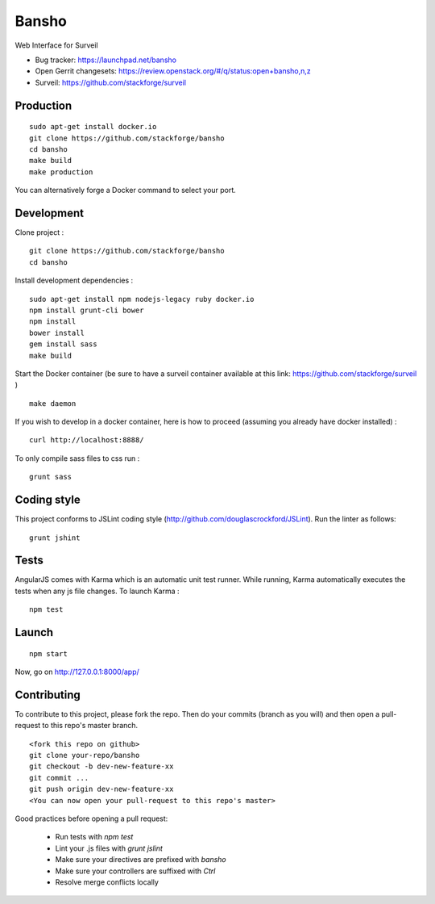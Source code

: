 ======
Bansho
======

Web Interface for Surveil

* Bug tracker: https://launchpad.net/bansho
* Open Gerrit changesets: https://review.openstack.org/#/q/status:open+bansho,n,z
* Surveil: https://github.com/stackforge/surveil

.. image:: https://github.com/stackforge/surveil-specs/raw/master/bansho.png
      :alt: Bansho interface picture

Production
==========


::

    sudo apt-get install docker.io
    git clone https://github.com/stackforge/bansho
    cd bansho
    make build
    make production


You can alternatively forge a Docker command to select your port.


Development
===========

Clone project :

::

    git clone https://github.com/stackforge/bansho
    cd bansho


Install development dependencies :

::

    sudo apt-get install npm nodejs-legacy ruby docker.io
    npm install grunt-cli bower
    npm install
    bower install
    gem install sass
    make build


Start the Docker container (be sure to have a surveil container available at this link: https://github.com/stackforge/surveil )

::

    make daemon


If you wish to develop in a docker container, here is how to proceed (assuming
you already have docker installed) :

::

    curl http://localhost:8888/


To only compile sass files to css run :

::

    grunt sass


Coding style
============

This project conforms to JSLint coding style (http://github.com/douglascrockford/JSLint).
Run the linter as follows:

::

    grunt jshint

Tests
=====

AngularJS comes with Karma which is an automatic unit test runner.
While running, Karma automatically executes the tests when any js file changes.
To launch Karma :

::

    npm test

Launch
======

::

    npm start


Now, go on http://127.0.0.1:8000/app/

Contributing
============

To contribute to this project, please fork the repo. Then do your commits (branch as you will)
and then open a pull-request to this repo's master branch.

::

    <fork this repo on github>
    git clone your-repo/bansho
    git checkout -b dev-new-feature-xx
    git commit ...
    git push origin dev-new-feature-xx
    <You can now open your pull-request to this repo's master>

Good practices before opening a pull request:

    - Run tests with `npm test`
    - Lint your .js files with `grunt jslint`
    - Make sure your directives are prefixed with `bansho`
    - Make sure your controllers are suffixed with `Ctrl`
    - Resolve merge conflicts locally

